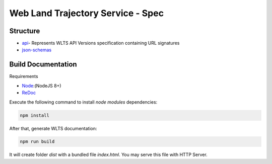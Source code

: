 ..
    This file is part of Web Land Trajectory Service Specification.
    Copyright (C) 2019 INPE.

   Web Land Trajectory Service Specification is free software; you can redistribute it and/or modify it
    under the terms of the MIT License; see LICENSE file for more details.


==================================
Web Land Trajectory Service - Spec
==================================



Structure
=========

- api_- Represents WLTS API Versions specification containing URL signatures
- json-schemas_


.. _Api: ./api
.. _json-schemas: ./json-schemas

Build Documentation
===================

Requirements

- Node_:(NodeJS 8+)
- ReDoc_

.. _Node: https://nodejs.org/en/
.. _ReDoc: https://github.com/Redocly/redoc


Execute the following command to install *node modules* dependencies:

.. code-block:: shell

        npm install

After that, generate WLTS documentation:

.. code-block:: shell

        npm run build

It will create folder *dist* with a bundled file *index.html*. You may serve this file with HTTP Server.
